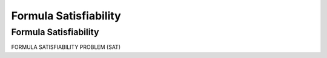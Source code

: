 .. This file is part of the OpenDSA eTextbook project. See
.. http://opendsa.org for more details.
.. Copyright (c) 2012-2020 by the OpenDSA Project Contributors, and
.. distributed under an MIT open source license.

.. avmetadata::
   :author: Nabanita Maji
   :topic: NP-completeness

Formula Satisfiability
======================

Formula Satisfiability
----------------------

FORMULA SATISFIABILITY PROBLEM (SAT) 

.. inlineav:: SATCON ss
   :long_name: Formula Satisfiability
   :links: AV//NP/SATCON.css
   :scripts: AV/NP/SATCON.js
   :output: show
